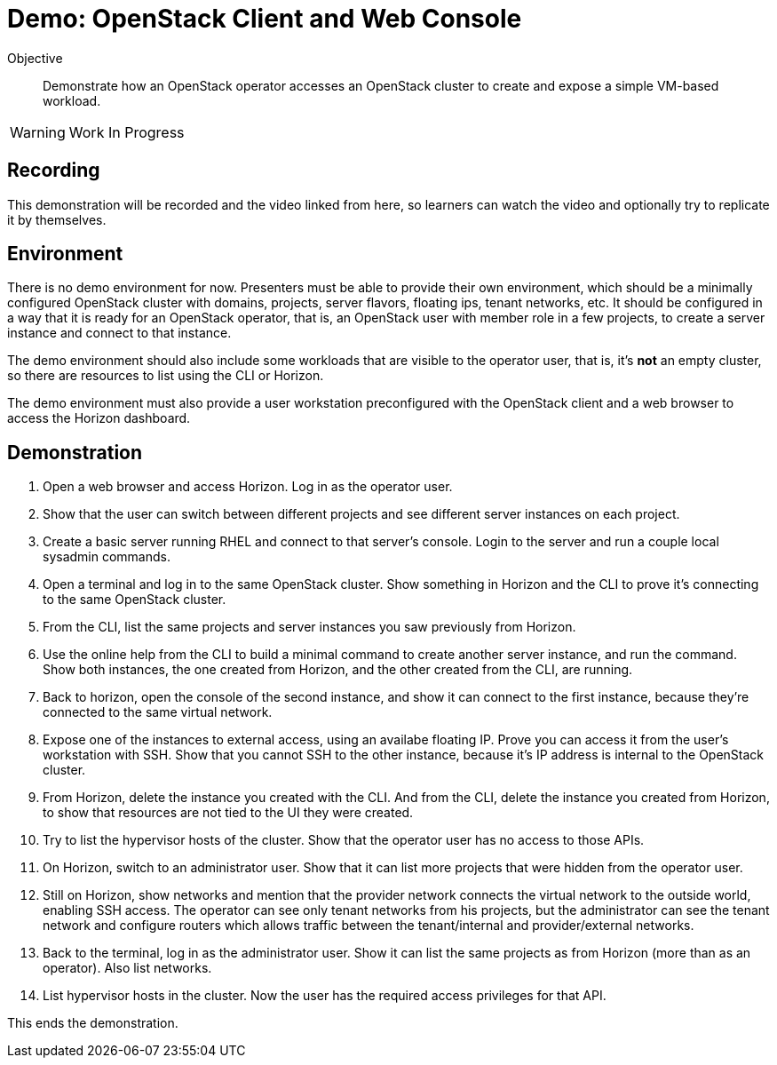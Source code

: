 = Demo: OpenStack Client and Web Console

Objective::

Demonstrate how an OpenStack operator accesses an OpenStack cluster to create and expose a simple VM-based workload.

WARNING: Work In Progress

== Recording

This demonstration will be recorded and the video linked from here, so learners can watch the video and optionally try to replicate it by themselves.

== Environment

There is no demo environment for now. Presenters must be able to provide their own environment, which should be a minimally configured OpenStack cluster with domains, projects, server flavors, floating ips, tenant networks, etc. It should be configured in a way that it is ready for an OpenStack operator, that is, an OpenStack user with member role in a few projects, to create a server instance and connect to that instance.

The demo environment should also include some workloads that are visible to the operator user, that is, it's *not* an empty cluster, so there are resources to list using the CLI or Horizon.

The demo environment must also provide a user workstation preconfigured with the OpenStack client and a web browser to access the Horizon dashboard.

// Add a link/note to the devpreview2 demo where you have to deploy openstack, so you can show the actual RHOSO 18 UI instead of the UI of a previous release of RHOSP?

== Demonstration

1. Open a web browser and access Horizon. Log in as the operator user.

2. Show that the user can switch between different projects and see different server instances on each project.

3. Create a basic server running RHEL and connect to that server's console. Login to the server and run a couple local sysadmin commands.

4. Open a terminal and log in to the same OpenStack cluster. Show something in Horizon and the CLI to prove it's connecting to the same OpenStack cluster.

5. From the CLI, list the same projects and server instances you saw previously from Horizon.

6. Use the online help from the CLI to build a minimal command to create another server instance, and run the command. Show both instances, the one created from Horizon, and the other created from the CLI, are running.

7. Back to horizon, open the console of the second instance, and show it can connect to the first instance, because they're connected to the same virtual network.

8. Expose one of the instances to external access, using an availabe floating IP. Prove you can access it from the user's workstation with SSH. Show that you cannot SSH to the other instance, because it's IP address is internal to the OpenStack cluster.

9. From Horizon, delete the instance you created with the CLI. And from the CLI, delete the instance you created from Horizon, to show that resources are not tied to the UI they were created.

10. Try to list the hypervisor hosts of the cluster. Show that the operator user has no access to those APIs.

11. On Horizon, switch to an administrator user. Show that it can list more projects that were hidden from the operator user.

12. Still on Horizon, show networks and mention that the provider network connects the virtual network to the outside world, enabling SSH access. The operator can see only tenant networks from his projects, but the administrator can see the tenant network and configure routers which allows traffic between the tenant/internal and provider/external networks. 

13. Back to the terminal, log in as the administrator user. Show it can list the same projects as from Horizon (more than as an operator). Also list networks.

14. List hypervisor hosts in the cluster. Now the user has the required access privileges for that API.

This ends the demonstration.
